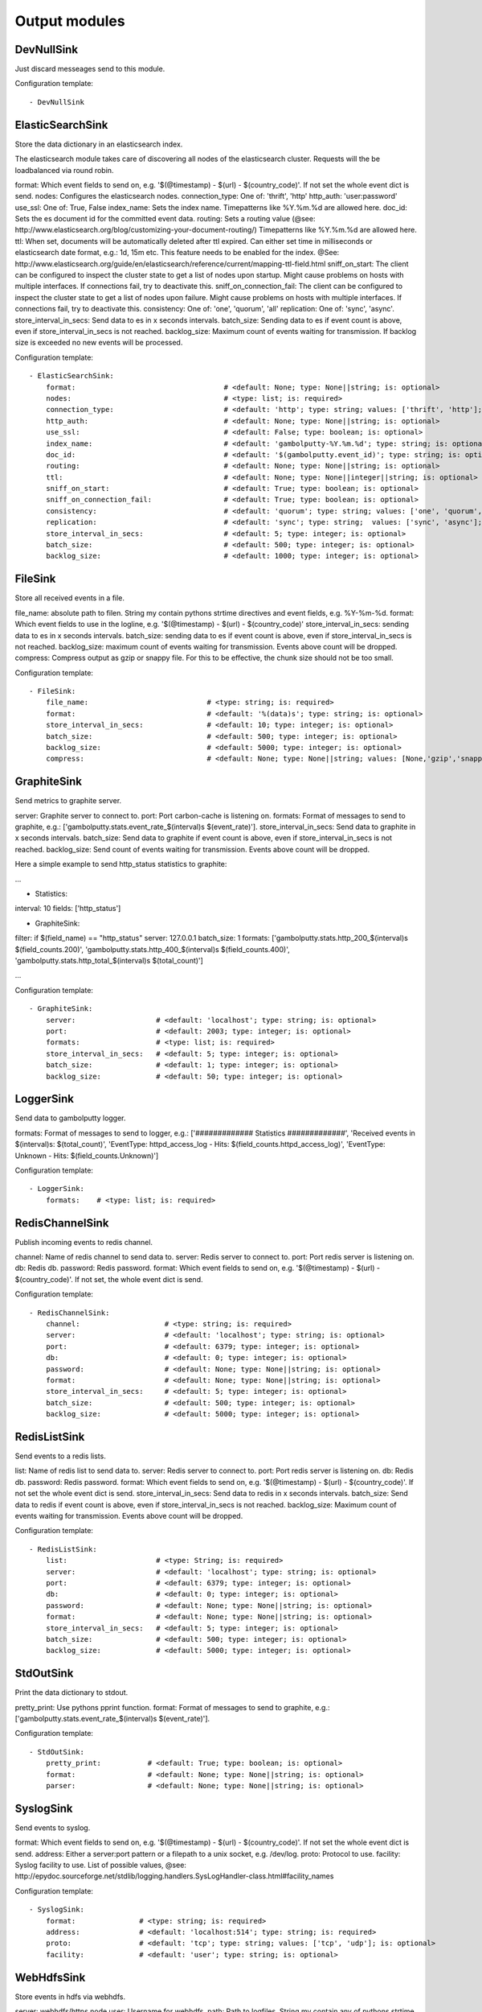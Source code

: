 .. _Output:

Output modules
==============

DevNullSink
-----------

Just discard messeages send to this module.

Configuration template:

::

    - DevNullSink


ElasticSearchSink
-----------------

Store the data dictionary in an elasticsearch index.

The elasticsearch module takes care of discovering all nodes of the elasticsearch cluster.
Requests will the be loadbalanced via round robin.

format:     Which event fields to send on, e.g. '$(@timestamp) - $(url) - $(country_code)'.
If not set the whole event dict is send.
nodes:      Configures the elasticsearch nodes.
connection_type:    One of: 'thrift', 'http'
http_auth:  'user:password'
use_ssl:    One of: True, False
index_name: Sets the index name. Timepatterns like %Y.%m.%d are allowed here.
doc_id:     Sets the es document id for the committed event data.
routing:    Sets a routing value (@see: http://www.elasticsearch.org/blog/customizing-your-document-routing/)
Timepatterns like %Y.%m.%d are allowed here.
ttl:        When set, documents will be automatically deleted after ttl expired.
Can either set time in milliseconds or elasticsearch date format, e.g.: 1d, 15m etc.
This feature needs to be enabled for the index.
@See: http://www.elasticsearch.org/guide/en/elasticsearch/reference/current/mapping-ttl-field.html
sniff_on_start: The client can be configured to inspect the cluster state to get a list of nodes upon startup.
Might cause problems on hosts with multiple interfaces. If connections fail, try to deactivate this.
sniff_on_connection_fail: The client can be configured to inspect the cluster state to get a list of nodes upon failure.
Might cause problems on hosts with multiple interfaces. If connections fail, try to deactivate this.
consistency:    One of: 'one', 'quorum', 'all'
replication:    One of: 'sync', 'async'.
store_interval_in_secs:     Send data to es in x seconds intervals.
batch_size: Sending data to es if event count is above, even if store_interval_in_secs is not reached.
backlog_size:   Maximum count of events waiting for transmission. If backlog size is exceeded no new events will be processed.

Configuration template:

::

    - ElasticSearchSink:
        format:                                   # <default: None; type: None||string; is: optional>
        nodes:                                    # <type: list; is: required>
        connection_type:                          # <default: 'http'; type: string; values: ['thrift', 'http']; is: optional>
        http_auth:                                # <default: None; type: None||string; is: optional>
        use_ssl:                                  # <default: False; type: boolean; is: optional>
        index_name:                               # <default: 'gambolputty-%Y.%m.%d'; type: string; is: optional>
        doc_id:                                   # <default: '$(gambolputty.event_id)'; type: string; is: optional>
        routing:                                  # <default: None; type: None||string; is: optional>
        ttl:                                      # <default: None; type: None||integer||string; is: optional>
        sniff_on_start:                           # <default: True; type: boolean; is: optional>
        sniff_on_connection_fail:                 # <default: True; type: boolean; is: optional>
        consistency:                              # <default: 'quorum'; type: string; values: ['one', 'quorum', 'all']; is: optional>
        replication:                              # <default: 'sync'; type: string;  values: ['sync', 'async']; is: optional>
        store_interval_in_secs:                   # <default: 5; type: integer; is: optional>
        batch_size:                               # <default: 500; type: integer; is: optional>
        backlog_size:                             # <default: 1000; type: integer; is: optional>


FileSink
--------

Store all received events in a file.

file_name: absolute path to filen. String my contain pythons strtime directives and event fields, e.g. %Y-%m-%d.
format: Which event fields to use in the logline, e.g. '$(@timestamp) - $(url) - $(country_code)'
store_interval_in_secs: sending data to es in x seconds intervals.
batch_size: sending data to es if event count is above, even if store_interval_in_secs is not reached.
backlog_size: maximum count of events waiting for transmission. Events above count will be dropped.
compress: Compress output as gzip or snappy file. For this to be effective, the chunk size should not be too small.

Configuration template:

::

    - FileSink:
        file_name:                            # <type: string; is: required>
        format:                               # <default: '%(data)s'; type: string; is: optional>
        store_interval_in_secs:               # <default: 10; type: integer; is: optional>
        batch_size:                           # <default: 500; type: integer; is: optional>
        backlog_size:                         # <default: 5000; type: integer; is: optional>
        compress:                             # <default: None; type: None||string; values: [None,'gzip','snappy']; is: optional>


GraphiteSink
------------

Send metrics to graphite server.

server: Graphite server to connect to.
port: Port carbon-cache is listening on.
formats: Format of messages to send to graphite, e.g.: ['gambolputty.stats.event_rate_$(interval)s $(event_rate)'].
store_interval_in_secs: Send data to graphite in x seconds intervals.
batch_size: Send data to graphite if event count is above, even if store_interval_in_secs is not reached.
backlog_size: Send count of events waiting for transmission. Events above count will be dropped.

Here a simple example to send http_status statistics to graphite:

...

- Statistics:
interval: 10
fields: ['http_status']

- GraphiteSink:
filter: if $(field_name) == "http_status"
server: 127.0.0.1
batch_size: 1
formats: ['gambolputty.stats.http_200_$(interval)s $(field_counts.200)',
'gambolputty.stats.http_400_$(interval)s $(field_counts.400)',
'gambolputty.stats.http_total_$(interval)s $(total_count)']

...

Configuration template:

::

    - GraphiteSink:
        server:                   # <default: 'localhost'; type: string; is: optional>
        port:                     # <default: 2003; type: integer; is: optional>
        formats:                  # <type: list; is: required>
        store_interval_in_secs:   # <default: 5; type: integer; is: optional>
        batch_size:               # <default: 1; type: integer; is: optional>
        backlog_size:             # <default: 50; type: integer; is: optional>


LoggerSink
----------

Send data to gambolputty logger.

formats: Format of messages to send to logger, e.g.:
['############# Statistics #############',
'Received events in $(interval)s: $(total_count)',
'EventType: httpd_access_log - Hits: $(field_counts.httpd_access_log)',
'EventType: Unknown - Hits: $(field_counts.Unknown)']

Configuration template:

::

    - LoggerSink:
        formats:    # <type: list; is: required>


RedisChannelSink
----------------

Publish incoming events to redis channel.

channel: Name of redis channel to send data to.
server: Redis server to connect to.
port: Port redis server is listening on.
db: Redis db.
password: Redis password.
format: Which event fields to send on, e.g. '$(@timestamp) - $(url) - $(country_code)'. If not set, the whole event dict is send.

Configuration template:

::

    - RedisChannelSink:
        channel:                    # <type: string; is: required>
        server:                     # <default: 'localhost'; type: string; is: optional>
        port:                       # <default: 6379; type: integer; is: optional>
        db:                         # <default: 0; type: integer; is: optional>
        password:                   # <default: None; type: None||string; is: optional>
        format:                     # <default: None; type: None||string; is: optional>
        store_interval_in_secs:     # <default: 5; type: integer; is: optional>
        batch_size:                 # <default: 500; type: integer; is: optional>
        backlog_size:               # <default: 5000; type: integer; is: optional>


RedisListSink
-------------

Send events to a redis lists.

list: Name of redis list to send data to.
server: Redis server to connect to.
port: Port redis server is listening on.
db: Redis db.
password: Redis password.
format: Which event fields to send on, e.g. '$(@timestamp) - $(url) - $(country_code)'. If not set the whole event dict is send.
store_interval_in_secs: Send data to redis in x seconds intervals.
batch_size: Send data to redis if event count is above, even if store_interval_in_secs is not reached.
backlog_size: Maximum count of events waiting for transmission. Events above count will be dropped.

Configuration template:

::

    - RedisListSink:
        list:                     # <type: String; is: required>
        server:                   # <default: 'localhost'; type: string; is: optional>
        port:                     # <default: 6379; type: integer; is: optional>
        db:                       # <default: 0; type: integer; is: optional>
        password:                 # <default: None; type: None||string; is: optional>
        format:                   # <default: None; type: None||string; is: optional>
        store_interval_in_secs:   # <default: 5; type: integer; is: optional>
        batch_size:               # <default: 500; type: integer; is: optional>
        backlog_size:             # <default: 5000; type: integer; is: optional>


StdOutSink
----------

Print the data dictionary to stdout.

pretty_print: Use pythons pprint function.
format: Format of messages to send to graphite, e.g.: ['gambolputty.stats.event_rate_$(interval)s $(event_rate)'].

Configuration template:

::

    - StdOutSink:
        pretty_print:           # <default: True; type: boolean; is: optional>
        format:                 # <default: None; type: None||string; is: optional>
        parser:                 # <default: None; type: None||string; is: optional>


SyslogSink
----------

Send events to syslog.

format: Which event fields to send on, e.g. '$(@timestamp) - $(url) - $(country_code)'. If not set the whole event dict is send.
address: Either a server:port pattern or a filepath to a unix socket, e.g. /dev/log.
proto: Protocol to use.
facility: Syslog facility to use. List of possible values, @see: http://epydoc.sourceforge.net/stdlib/logging.handlers.SysLogHandler-class.html#facility_names

Configuration template:

::

    - SyslogSink:
        format:               # <type: string; is: required>
        address:              # <default: 'localhost:514'; type: string; is: required>
        proto:                # <default: 'tcp'; type: string; values: ['tcp', 'udp']; is: optional>
        facility:             # <default: 'user'; type: string; is: optional>


WebHdfsSink
-----------

Store events in hdfs via webhdfs.

server: webhdfs/https node
user: Username for webhdfs.
path: Path to logfiles. String my contain any of pythons strtime directives.
name_pattern: Filename pattern. String my conatain pythons strtime directives and event fields.
format: Which event fields to send on, e.g. '$(@timestamp) - $(url) - $(country_code)'. If not set the whole event dict is send.
store_interval_in_secs: Send data to webhdfs in x seconds intervals.
batch_size: Send data to webhdfs if event count is above, even if store_interval_in_secs is not reached.
backlog_size: Maximum count of events waiting for transmission. Events above count will be dropped.
compress: Compress output as gzip file. For this to be effective, the chunk size should not be too small.

Configuration template:

::

    - WebHdfsSink:
        server:                               # <default: 'localhost:14000'; type: string; is: optional>
        user:                                 # <type: string; is: required>
        path:                                 # <type: string; is: required>
        name_pattern:                         # <type: string; is: required>
        format:                               # <type: string; is: required>
        store_interval_in_secs:               # <default: 10; type: integer; is: optional>
        batch_size:                           # <default: 1000; type: integer; is: optional>
        backlog_size:                         # <default: 5000; type: integer; is: optional>
        compress:                             # <default: None; type: None||string; values: [None,'gzip','snappy']; is: optional>


ZmqSink
-------

Sends events to zeromq.

server: Server to connect to. Pattern: hostname:port.
pattern: Either push or pub.
mode: Whether to run a server or client. If running as server, pool size is restricted to a single process.
topic: The channels topic.
hwm: Highwatermark for sending socket.
format: Which event fields to send on, e.g. '$(@timestamp) - $(url) - $(country_code)'. If not set the whole event dict is send msgpacked.
store_interval_in_secs: Send data to redis in x seconds intervals.
batch_size: Send data to redis if event count is above, even if store_interval_in_secs is not reached.
backlog_size: Maximum count of events waiting for transmission. Events above count will be dropped.

Configuration template:

::

    - ZmqSink:
        server:                     # <default: 'localhost:5570'; type: string; is: optional>
        pattern:                    # <default: 'push'; type: string; values: ['push', 'pub']; is: optional>
        mode:                       # <default: 'connect'; type: string; values: ['connect', 'bind']; is: optional>
        topic:                      # <default: None; type: None||string; is: optional>
        hwm:                        # <default: None; type: None||integer; is: optional>
        format:                     # <default: None; type: None||string; is: optional>
        store_interval_in_secs:     # <default: 5; type: integer; is: optional>
        batch_size:                 # <default: 500; type: integer; is: optional>
        backlog_size:               # <default: 5000; type: integer; is: optional>